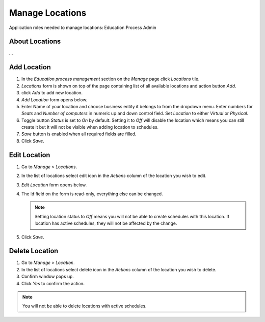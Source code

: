 Manage Locations
================

Application roles needed to manage locations: Education Process Admin

About Locations
^^^^^^^^^^^^^^

... 

Add Location
^^^^^^^^^^^^^^^^^^^^^^^^^^^

#. In the *Education process management* section on the *Manage* page click *Locations* tile.
#. *Locations* form is shown on top of the page containing list of all available locations and action button *Add*.
#. click *Add* to add new location.
#. *Add Location* form opens below.
#. Enter Name of your location and choose business entity it belongs to from the dropdown menu. Enter numbers for *Seats* and *Number of computers* in numeric up and down control field. Set *Location* to either *Virtual* or *Physical*. 
#. Toggle button *Status* is set to *On* by default. Setting it to *Off* will disable the location which means you can still create it but it will not be visible when adding location to schedules.
#. *Save* button is enabled when all required fields are filled.
#. Click *Save*.

Edit Location
^^^^^^^^^^^^^^^^^^^^^^^^^^^

#. Go to *Manage* > *Locations*.
#. In the list of locations select edit icon in the *Actions* column of the location you wish to edit.
#. *Edit Location* form opens below.
#. The Id field on the form is read-only, everything else can be changed.

   .. note:: Setting location status to *Off* means you will not be able to create schedules with this location. If location has active schedules, they will not be affected by the change.
   
#. Click *Save*.

Delete Location
^^^^^^^^^^^^^^

#. Go to *Manage* > *Location*.
#. In the list of locations select delete icon in the *Actions* column of the location you wish to delete.
#. Confirm window pops up.
#. Click *Yes* to confirm the action.

.. note:: You will not be able to delete locations with active schedules.

